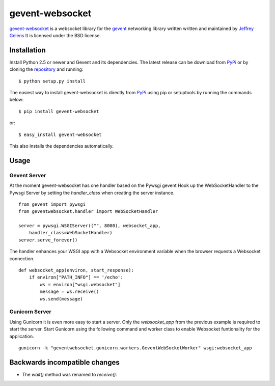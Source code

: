 ================
gevent-websocket
================

.. image:: https://secure.travis-ci.org/njoyce/gevent-websocket.png?branch=master

`gevent-websocket`_ is a websocket library for the gevent_ networking library
written written and maintained by `Jeffrey Gelens`_ It is licensed under the BSD license.

Installation
------------

Install Python 2.5 or newer and Gevent and its dependencies. The latest release
can be download from PyPi_ or by cloning the repository_ and running::

    $ python setup.py install

The easiest way to install gevent-websocket is directly from PyPi_ using pip or
setuptools by running the commands below::

    $ pip install gevent-websocket

or::

    $ easy_install gevent-websocket

This also installs the dependencies automatically.


Usage
-----

Gevent Server
^^^^^^^^^^^^^

At the moment gevent-websocket has one handler based on the Pywsgi gevent
Hook up the WebSocketHandler to the Pywsgi Server by setting the `handler_class`
when creating the server instance.

::

    from gevent import pywsgi
    from geventwebsocket.handler import WebSocketHandler

    server = pywsgi.WSGIServer(("", 8000), websocket_app,
        handler_class=WebSocketHandler)
    server.serve_forever()

The handler enhances your WSGI app with a Websocket environment variable when the
browser requests a Websocket connection.

::

    def websocket_app(environ, start_response):
        if environ["PATH_INFO"] == '/echo':
            ws = environ["wsgi.websocket"]
            message = ws.receive()
            ws.send(message)

Gunicorn Server
^^^^^^^^^^^^^^^

Using Gunicorn it is even more easy to start a server. Only the
`websocket_app` from the previous example is required to start the server.
Start Gunicorn using the following command and worker class to enable Websocket
funtionality for the application.

::

    gunicorn -k "geventwebsocket.gunicorn.workers.GeventWebSocketWorker" wsgi:websocket_app

Backwards incompatible changes
------------------------------

- The `wait()` method was renamed to `receive()`.

.. _gevent-websocket: http://www.bitbucket.org/Jeffrey/gevent-websocket/
.. _gevent: http://www.gevent.org/
.. _Jeffrey Gelens: http://www.gelens.org/
.. _PyPi: http://pypi.python.org/pypi/gevent-websocket/
.. _repository: http://www.bitbucket.org/Jeffrey/gevent-websocket/
